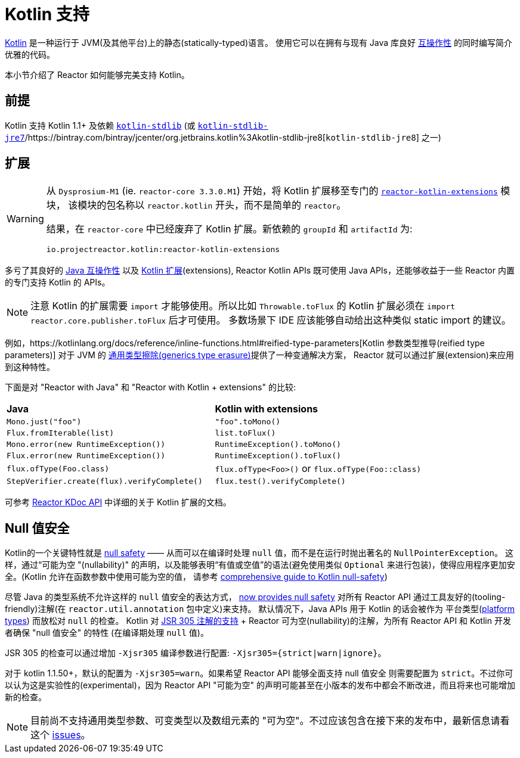 [[kotlin]]
= Kotlin 支持

[[kotlin-introduction]]
https://kotlinlang.org[Kotlin] 是一种运行于 JVM(及其他平台)上的静态(statically-typed)语言。 使用它可以在拥有与现有 Java 库良好 https://kotlinlang.org/docs/reference/java-interop.html[互操作性] 的同时编写简介优雅的代码。

本小节介绍了 Reactor 如何能够完美支持 Kotlin。

[[kotlin-requirements]]
== 前提

Kotlin 支持 Kotlin 1.1+ 及依赖 https://bintray.com/bintray/jcenter/org.jetbrains.kotlin%3Akotlin-stdlib[`kotlin-stdlib`] (或 https://bintray.com/bintray/jcenter/org.jetbrains.kotlin%3Akotlin-stdlib-jre7[`kotlin-stdlib-jre7`]/https://bintray.com/bintray/jcenter/org.jetbrains.kotlin%3Akotlin-stdlib-jre8[`kotlin-stdlib-jre8`] 之一)

[[kotlin-extensions]]
== 扩展

[WARNING]
=====

从 `Dysprosium-M1` (ie. `reactor-core 3.3.0.M1`) 开始，将 Kotlin 扩展移至专门的 https://github.com/reactor/reactor-kotlin-extensions[`reactor-kotlin-extensions`] 模块，
该模块的包名称以 `reactor.kotlin` 开头，而不是简单的 `reactor`。

结果，在 `reactor-core` 中已经废弃了 Kotlin 扩展。新依赖的 `groupId` 和 `artifactId` 为:

====
[source,gradle]
----
io.projectreactor.kotlin:reactor-kotlin-extensions
----
====
=====

多亏了其良好的 https://kotlinlang.org/docs/reference/java-interop.html[Java 互操作性] 以及 https://kotlinlang.org/docs/reference/extensions.html[Kotlin 扩展](extensions),
Reactor Kotlin APIs 既可使用 Java APIs，还能够收益于一些 Reactor 内置的专门支持 Kotlin 的 APIs。

NOTE: 注意 Kotlin 的扩展需要 `import` 才能够使用。所以比如 `Throwable.toFlux` 的 Kotlin 扩展必须在 `import reactor.core.publisher.toFlux` 后才可使用。
多数场景下 IDE 应该能够自动给出这种类似 static import 的建议。

例如，https://kotlinlang.org/docs/reference/inline-functions.html#reified-type-parameters[Kotlin 参数类型推导(reified type parameters)] 对于 JVM 的 https://docs.oracle.com/javase/tutorial/java/generics/erasure.html[通用类型擦除(generics type erasure)]提供了一种变通解决方案，
Reactor 就可以通过扩展(extension)来应用到这种特性。

下面是对 "Reactor with Java" 和 "Reactor with Kotlin + extensions" 的比较:

|===
|*Java*|*Kotlin with extensions*
|`Mono.just("foo")`
|`"foo".toMono()`
|`Flux.fromIterable(list)`
|`list.toFlux()`
|`Mono.error(new RuntimeException())`
|`RuntimeException().toMono()`
|`Flux.error(new RuntimeException())`
|`RuntimeException().toFlux()`
|`flux.ofType(Foo.class)`
|`flux.ofType<Foo>()` or `flux.ofType(Foo::class)`
|`StepVerifier.create(flux).verifyComplete()`
|`flux.test().verifyComplete()`
|===

可参考 https://projectreactor.io/docs/kotlin/release/kdoc-api/[Reactor KDoc API] 中详细的关于 Kotlin 扩展的文档。

[[kotlin-null-safety]]
== Null 值安全

Kotlin的一个关键特性就是 https://kotlinlang.org/docs/reference/null-safety.html[null safety] —— 从而可以在编译时处理 `null` 值，而不是在运行时抛出著名的 `NullPointerException`。
这样，通过“可能为空 "(nullability)" 的声明，以及能够表明“有值或空值”的语法(避免使用类似 `Optional` 来进行包装)，使得应用程序更加安全。(Kotlin 允许在函数参数中使用可能为空的值，
请参考 https://www.baeldung.com/kotlin-null-safety[comprehensive guide to Kotlin null-safety])

尽管 Java 的类型系统不允许这样的 `null` 值安全的表达方式， <<null-safety,now provides null safety>> 对所有 Reactor API 通过工具友好的(tooling-friendly)注解(在 `reactor.util.annotation` 包中定义)来支持。
默认情况下，Java APIs 用于 Kotlin 的话会被作为 平台类型(https://kotlinlang.org/docs/reference/java-interop.html#null-safety-and-platform-types[platform types]) 而放松对 `null` 的检查。
Kotlin 对 https://github.com/Kotlin/KEEP/blob/jsr-305/proposals/jsr-305-custom-nullability-qualifiers.md[JSR 305 注解的支持] + Reactor 可为空(nullability)的注解，为所有 Reactor API 和 Kotlin 开发者确保 "null 值安全" 的特性 (在编译期处理 `null` 值)。

JSR 305 的检查可以通过增加 `-Xjsr305` 编译参数进行配置:  `-Xjsr305={strict|warn|ignore}`。

对于 kotlin 1.1.50+，默认的配置为 `-Xjsr305=warn`。如果希望 Reactor API 能够全面支持 null 值安全 则需要配置为 `strict`。不过你可以认为这是实验性的(experimental)，因为 Reactor API "可能为空" 的声明可能甚至在小版本的发布中都会不断改进，而且将来也可能增加新的检查。

NOTE: 目前尚不支持通用类型参数、可变类型以及数组元素的 "可为空"。不过应该包含在接下来的发布中，最新信息请看 这个 https://github.com/Kotlin/KEEP/issues/79[issues]。